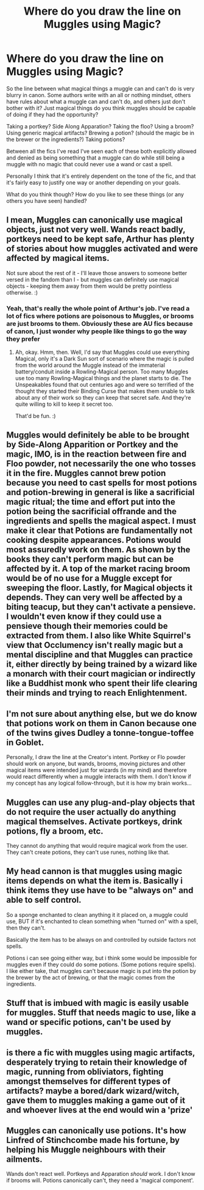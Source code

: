 #+TITLE: Where do you draw the line on Muggles using Magic?

* Where do you draw the line on Muggles using Magic?
:PROPERTIES:
:Author: Kingsonne
:Score: 18
:DateUnix: 1584139810.0
:DateShort: 2020-Mar-14
:FlairText: Discussion
:END:
So the line between what magical things a muggle can and can't do is very blurry in canon. Some authors write with an all or nothing mindset, others have rules about what a muggle can and can't do, and others just don't bother with it? Just magical things do you think muggles should be capable of doing if they had the opportunity?

Taking a portkey? Side Along Apparation? Taking the floo? Using a broom? Using generic magical artifacts? Brewing a potion? (should the magic be in the brewer or the ingredients?) Taking potions?

Between all the fics I've read I've seen each of these both explicitly allowed and denied as being something that a muggle can do while still being a muggle with no magic that could never use a wand or cast a spell.

Personally I think that it's entirely dependent on the tone of the fic, and that it's fairly easy to justify one way or another depending on your goals.

What do you think though? How do you like to see these things (or any others you have seen) handled?


** I mean, Muggles can canonically use magical objects, just not very well. Wands react badly, portkeys need to be kept safe, Arthur has plenty of stories about how muggles activated and were affected by magical items.

Not sure about the rest of it - I'll leave those answers to someone better versed in the fandom than I - but muggles can definitely use magical objects - keeping them away from them would be pretty pointless otherwise. :)
:PROPERTIES:
:Author: Avalon1632
:Score: 26
:DateUnix: 1584140458.0
:DateShort: 2020-Mar-14
:END:

*** Yeah, that's really the whole point of Arthur's job. I've read a lot of fics where potions are poisonous to Muggles, or brooms are just brooms to them. Obviously these are AU fics because of canon, I just wonder why people like things to go the way they prefer
:PROPERTIES:
:Author: Kingsonne
:Score: 11
:DateUnix: 1584141928.0
:DateShort: 2020-Mar-14
:END:

**** Ah, okay. Hmm, then. Well, I'd say that Muggles could use everything Magical, only it's a Dark Sun sort of scenario where the magic is pulled from the world around the Muggle instead of the immaterial battery/conduit inside a Rowling-Magical person. Too many Muggles use too many Rowling-Magical things and the planet starts to die. The Unspeakables found that out centuries ago and were so terrified of the thought they started their Binding Curse that makes them unable to talk about any of their work so they can keep that secret safe. And they're quite willing to kill to keep it secret too.

That'd be fun. :)
:PROPERTIES:
:Author: Avalon1632
:Score: 3
:DateUnix: 1584192613.0
:DateShort: 2020-Mar-14
:END:


** Muggles would definitely be able to be brought by Side-Along Apparition or Portkey and the magic, IMO, is in the reaction between fire and Floo powder, not necessarily the one who tosses it in the fire. Muggles cannot brew potion because you need to cast spells for most potions and potion-brewing in general is like a sacrificial magic ritual; the time and effort put into the potion being the sacrificial offrande and the ingredients and spells the magical aspect. I must make it clear that Potions are fundamentally not cooking despite appearances. Potions would most assuredly work on them. As shown by the books they can't perform magic but can be affected by it. A top of the market racing broom would be of no use for a Muggle except for sweeping the floor. Lastly, for Magical objects it depends. They can very well be affected by a biting teacup, but they can't activate a pensieve. I wouldn't even know if they could use a pensieve though their memories could be extracted from them. I also like White Squirrel's view that Occlumency isn't really magic but a mental discipline and that Muggles can practice it, either directly by being trained by a wizard like a monarch with their court magician or indirectly like a Buddhist monk who spent their life clearing their minds and trying to reach Enlightenment.
:PROPERTIES:
:Author: SnobbishWizard
:Score: 12
:DateUnix: 1584143099.0
:DateShort: 2020-Mar-14
:END:


** I'm not sure about anything else, but we do know that potions work on them in Canon because one of the twins gives Dudley a tonne-tongue-toffee in Goblet.

Personally, I draw the line at the Creator's intent. Portkey or Flo powder should work on anyone, but wands, brooms, moving pictures and other magical items were intended just for wizards (in my mind) and therefore would react differently when a muggle interacts with them. I don't know if my concept has any logical follow-through, but it is how my brain works...
:PROPERTIES:
:Author: StormTheCATsle
:Score: 7
:DateUnix: 1584144703.0
:DateShort: 2020-Mar-14
:END:


** Muggles can use any plug-and-play objects that do not require the user actually do anything magical themselves. Activate portkeys, drink potions, fly a broom, etc.

They cannot do anything that would require magical work from the user. They can't create potions, they can't use runes, nothing like that.
:PROPERTIES:
:Author: Notus_Oren
:Score: 5
:DateUnix: 1584146699.0
:DateShort: 2020-Mar-14
:END:


** My head cannon is that muggles using magic items depends on what the item is. Basically i think items they use have to be "always on" and able to self control.

So a sponge enchanted to clean anything it it placed on, a muggle could use, BUT if it's enchanted to clean something when "turned on" with a spell, then they can't.

Basically the item has to be always on and controlled by outside factors not spells.

Potions i can see going either way, but i think some would be impossible for muggles even if they could do some potions. (Some potions require spells). I like either take, that muggles can't because magic is put into the potion by the brewer by the act of brewing, or that the magic comes from the ingredients.
:PROPERTIES:
:Author: RemeberThisPassword
:Score: 5
:DateUnix: 1584147124.0
:DateShort: 2020-Mar-14
:END:


** Stuff that is imbued with magic is easily usable for muggles. Stuff that needs magic to use, like a wand or specific potions, can't be used by muggles.
:PROPERTIES:
:Author: CuriousLurkerPresent
:Score: 2
:DateUnix: 1584157934.0
:DateShort: 2020-Mar-14
:END:


** is there a fic with muggles using magic artifacts, desperately trying to retain their knowledge of magic, running from obliviators, fighting amongst themselves for different types of artifacts? maybe a bored/dark wizard/witch, gave them to muggles making a game out of it and whoever lives at the end would win a 'prize'
:PROPERTIES:
:Author: TimePotato5
:Score: 2
:DateUnix: 1584310840.0
:DateShort: 2020-Mar-16
:END:


** Muggles can canonically use potions. It's how Linfred of Stinchcombe made his fortune, by helping his Muggle neighbours with their ailments.

Wands don't react well. Portkeys and Apparation /should/ work. I don't know if brooms will. Potions canonically can't, they need a 'magical component'.
:PROPERTIES:
:Author: YOB1997
:Score: 1
:DateUnix: 1585269794.0
:DateShort: 2020-Mar-27
:END:

